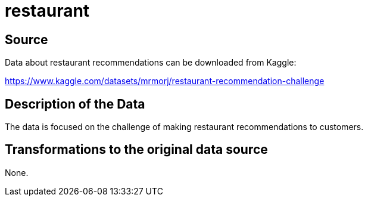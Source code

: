= restaurant

== Source

Data about restaurant recommendations can be downloaded from Kaggle:

https://www.kaggle.com/datasets/mrmorj/restaurant-recommendation-challenge

== Description of the Data

The data is focused on the challenge of making restaurant recommendations to customers.

== Transformations to the original data source

None.



